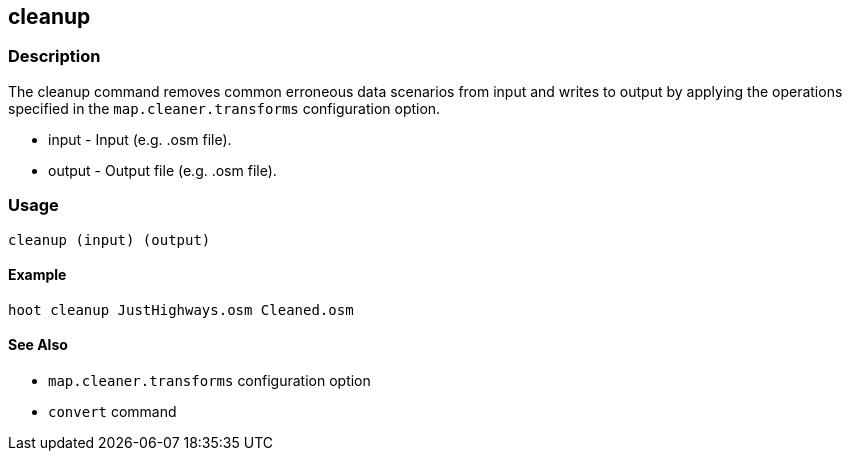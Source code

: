 
[[cleanup]]
== cleanup

=== Description
The +cleanup+ command removes common erroneous data scenarios from input and writes to output by applying the operations specified in the `map.cleaner.transforms` configuration option. 

* +input+ - Input (e.g. .osm file).
* +output+ - Output file (e.g. .osm file).

=== Usage
--------------------------------------
cleanup (input) (output)
--------------------------------------

==== Example
--------------------------------------
hoot cleanup JustHighways.osm Cleaned.osm
--------------------------------------

==== See Also

* `map.cleaner.transforms` configuration option
* `convert` command


